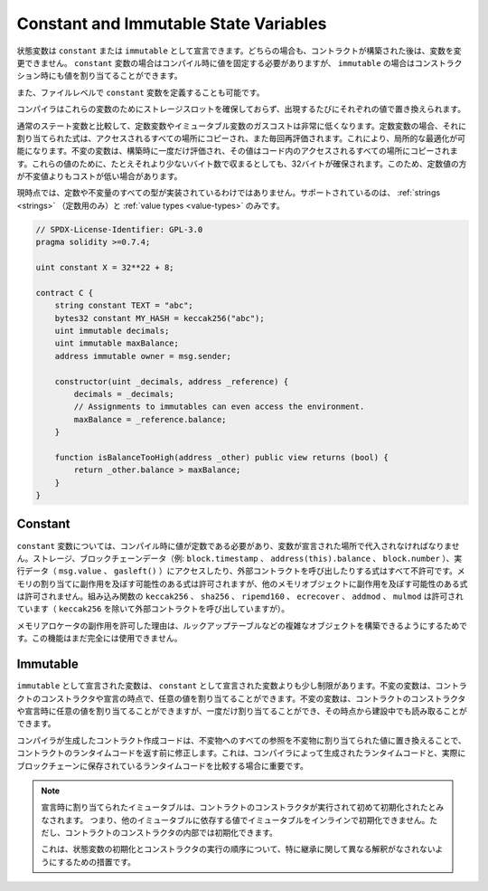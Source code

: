 .. index:: ! constant

.. _constants:

**************************************
Constant and Immutable State Variables
**************************************

.. State variables can be declared as ``constant`` or ``immutable``.
.. In both cases, the variables cannot be modified after the contract has been constructed.
.. For ``constant`` variables, the value has to be fixed at compile-time, while
.. for ``immutable``, it can still be assigned at construction time.

状態変数は ``constant`` または ``immutable`` として宣言できます。どちらの場合も、コントラクトが構築された後は、変数を変更できません。 ``constant`` 変数の場合はコンパイル時に値を固定する必要がありますが、 ``immutable`` の場合はコンストラクション時にも値を割り当てることができます。

.. It is also possible to define ``constant`` variables at the file level.

また、ファイルレベルで ``constant`` 変数を定義することも可能です。

.. The compiler does not reserve a storage slot for these variables, and every occurrence is
.. replaced by the respective value.

コンパイラはこれらの変数のためにストレージスロットを確保しておらず、出現するたびにそれぞれの値で置き換えられます。

.. Compared to regular state variables, the gas costs of constant and immutable variables
.. are much lower. For a constant variable, the expression assigned to it is copied to
.. all the places where it is accessed and also re-evaluated each time. This allows for local
.. optimizations. Immutable variables are evaluated once at construction time and their value
.. is copied to all the places in the code where they are accessed. For these values,
.. 32 bytes are reserved, even if they would fit in fewer bytes. Due to this, constant values
.. can sometimes be cheaper than immutable values.

通常のステート変数と比較して、定数変数やイミュータブル変数のガスコストは非常に低くなります。定数変数の場合、それに割り当てられた式は、アクセスされるすべての場所にコピーされ、また毎回再評価されます。これにより、局所的な最適化が可能になります。不変の変数は、構築時に一度だけ評価され、その値はコード内のアクセスされるすべての場所にコピーされます。これらの値のために、たとえそれより少ないバイト数で収まるとしても、32バイトが確保されます。このため、定数値の方が不変値よりもコストが低い場合があります。

.. Not all types for constants and immutables are implemented at this time. The only supported types are
.. :ref:`strings <strings>` (only for constants) and :ref:`value types <value-types>`.

現時点では、定数や不変量のすべての型が実装されているわけではありません。サポートされているのは、 :ref:`strings <strings>` （定数用のみ）と :ref:`value types <value-types>` のみです。

.. code-block:: solidity

    // SPDX-License-Identifier: GPL-3.0
    pragma solidity >=0.7.4;

    uint constant X = 32**22 + 8;

    contract C {
        string constant TEXT = "abc";
        bytes32 constant MY_HASH = keccak256("abc");
        uint immutable decimals;
        uint immutable maxBalance;
        address immutable owner = msg.sender;

        constructor(uint _decimals, address _reference) {
            decimals = _decimals;
            // Assignments to immutables can even access the environment.
            maxBalance = _reference.balance;
        }

        function isBalanceTooHigh(address _other) public view returns (bool) {
            return _other.balance > maxBalance;
        }
    }

Constant
========

.. For ``constant`` variables, the value has to be a constant at compile time and it has to be
.. assigned where the variable is declared. Any expression
.. that accesses storage, blockchain data (e.g. ``block.timestamp``, ``address(this).balance`` or
.. ``block.number``) or
.. execution data (``msg.value`` or ``gasleft()``) or makes calls to external contracts is disallowed. Expressions
.. that might have a side-effect on memory allocation are allowed, but those that
.. might have a side-effect on other memory objects are not. The built-in functions
.. ``keccak256``, ``sha256``, ``ripemd160``, ``ecrecover``, ``addmod`` and ``mulmod``
.. are allowed (even though, with the exception of ``keccak256``, they do call external contracts).

``constant`` 変数については、コンパイル時に値が定数である必要があり、変数が宣言された場所で代入されなければなりません。ストレージ、ブロックチェーンデータ（例:  ``block.timestamp`` 、 ``address(this).balance`` 、 ``block.number`` ）、実行データ（ ``msg.value`` 、 ``gasleft()`` ）にアクセスしたり、外部コントラクトを呼び出したりする式はすべて不許可です。メモリの割り当てに副作用を及ぼす可能性のある式は許可されますが、他のメモリオブジェクトに副作用を及ぼす可能性のある式は許可されません。組み込み関数の ``keccak256`` 、 ``sha256`` 、 ``ripemd160`` 、 ``ecrecover`` 、 ``addmod`` 、 ``mulmod`` は許可されています（ ``keccak256`` を除いて外部コントラクトを呼び出していますが）。

.. The reason behind allowing side-effects on the memory allocator is that it
.. should be possible to construct complex objects like e.g. lookup-tables.
.. This feature is not yet fully usable.

メモリアロケータの副作用を許可した理由は、ルックアップテーブルなどの複雑なオブジェクトを構築できるようにするためです。この機能はまだ完全には使用できません。

Immutable
=========

.. Variables declared as ``immutable`` are a bit less restricted than those
.. declared as ``constant``: Immutable variables can be assigned an arbitrary
.. value in the constructor of the contract or at the point of their declaration.
.. They can be assigned only once and can, from that point on, be read even during
.. construction time.

``immutable`` として宣言された変数は、 ``constant`` として宣言された変数よりも少し制限があります。不変の変数は、コントラクトのコンストラクタや宣言の時点で、任意の値を割り当てることができます。不変の変数は、コントラクトのコンストラクタや宣言時に任意の値を割り当てることができますが、一度だけ割り当てることができ、その時点から建設中でも読み取ることができます。

.. The contract creation code generated by the compiler will modify the
.. contract's runtime code before it is returned by replacing all references
.. to immutables by the values assigned to the them. This is important if
.. you are comparing the
.. runtime code generated by the compiler with the one actually stored in the
.. blockchain.

コンパイラが生成したコントラクト作成コードは、不変物へのすべての参照を不変物に割り当てられた値に置き換えることで、コントラクトのランタイムコードを返す前に修正します。これは、コンパイラによって生成されたランタイムコードと、実際にブロックチェーンに保存されているランタイムコードを比較する場合に重要です。

.. .. note::

..   Immutables that are assigned at their declaration are only considered
..   initialized once the constructor of the contract is executing.
..   This means you cannot initialize immutables inline with a value
..   that depends on another immutable. You can do this, however,
..   inside the constructor of the contract.

..   This is a safeguard against different interpretations about the order
..   of state variable initialization and constructor execution, especially
..   with regards to inheritance.

.. note::

  宣言時に割り当てられたイミュータブルは、コントラクトのコンストラクタが実行されて初めて初期化されたとみなされます。   つまり、他のイミュータブルに依存する値でイミュータブルをインラインで初期化できません。ただし、コントラクトのコンストラクタの内部では初期化できます。

  これは、状態変数の初期化とコンストラクタの実行の順序について、特に継承に関して異なる解釈がなされないようにするための措置です。
